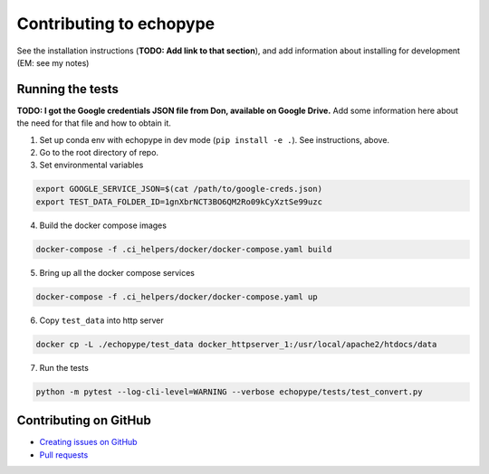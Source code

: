 Contributing to echopype
========================

See the installation instructions (**TODO: Add link to that section**), 
and add information about installing for development (EM: see my notes)

Running the tests
-----------------

**TODO: I got the Google credentials JSON file from Don, available on Google Drive.** 
Add some information here about the need for that file and how to obtain it.

1. Set up conda env with echopype in dev mode (``pip install -e .``). See instructions, above.
2. Go to the root directory of repo.
3. Set environmental variables

.. code-block:: bash

    export GOOGLE_SERVICE_JSON=$(cat /path/to/google-creds.json)
    export TEST_DATA_FOLDER_ID=1gnXbrNCT3BO6QM2Ro09kCyXztSe99uzc

4. Build the docker compose images

.. code-block:: bash

    docker-compose -f .ci_helpers/docker/docker-compose.yaml build

5. Bring up all the docker compose services

.. code-block:: bash

    docker-compose -f .ci_helpers/docker/docker-compose.yaml up

6. Copy ``test_data`` into http server

.. code-block:: bash

    docker cp -L ./echopype/test_data docker_httpserver_1:/usr/local/apache2/htdocs/data

7. Run the tests

.. code-block:: bash

    python -m pytest --log-cli-level=WARNING --verbose echopype/tests/test_convert.py


Contributing on GitHub
----------------------

- `Creating issues on GitHub <https://medium.com/nyc-planning-digital/writing-a-proper-github-issue-97427d62a20f>`_ 
- `Pull requests <https://jarednielsen.com/learn-git-fork-pull-request/>`_
